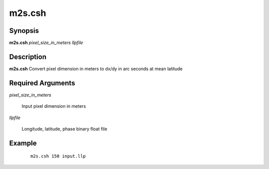 .. index:: ! m2s.csh

*******
m2s.csh
*******

Synopsis
--------
**m2s.csh** *pixel_size_in_meters llpfile*

Description
-----------
**m2s.csh** Convert pixel dimension in meters to dx/dy in arc seconds at mean latitude 

Required Arguments
------------------

*pixel_size_in_meters*    

	Input pixel dimension in meters

*llpfile*   

	Longitude, latitude, phase binary float file


Example
-------
 ::

    m2s.csh 150 input.llp 
